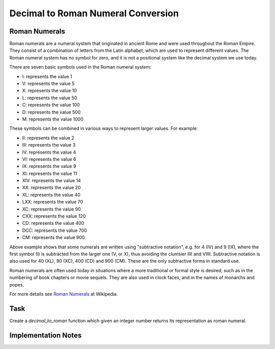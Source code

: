 Decimal to Roman Numeral Conversion
===================================

Roman Numerals
--------------

Roman numerals are a numeral system that originated in ancient Rome and were used throughout the Roman Empire. They consist of a combination of letters from the Latin alphabet, which are used to represent different values. The Roman numeral system has no symbol for zero, and it is not a positional system like the decimal system we use today.

There are seven basic symbols used in the Roman numeral system:

- I: represents the value 1
- V: represents the value 5
- X: represents the value 10
- L: represents the value 50
- C: represents the value 100
- D: represents the value 500
- M: represents the value 1000

These symbols can be combined in various ways to represent larger values. For example:

- II: represents the value 2
- III: represents the value 3
- IV: represents the value 4
- VI: represents the value 6
- IX: represents the value 9
- XI: represents the value 11
- XIV: represents the value 14
- XX: represents the value 20
- XL: represents the value 40
- LXX: represents the value 70
- XC: represents the value 90
- CXX: represents the value 120
- CD: represents the value 400
- DCC: represents the value 700
- CM: represents the value 900

Above example shows that some numerals are written using "subtractive notation", e.g. for 4 (IV) and 9 (IX), where the first symbol (I) is subtracted from the larger one (V, or X),
thus avoiding the clumsier IIII and VIIII. Subtractive notation is also used for 40 (XL), 90 (XC), 400 (CD) and 900 (CM). These are the only subtractive forms in standard use.

Roman numerals are often used today in situations where a more traditional or formal style is desired, such as in the numbering of book chapters or movie sequels. They are also used in clock faces, and in the names of monarchs and popes.

For more details see `Roman Numerals <https://en.wikipedia.org/wiki/Roman_numerals>`_ at Wikipedia.

Task
----

Create a `decimal_to_roman` function which given an integer number returns its representation as roman numeral.

Implementation Notes
--------------------

.. collapse:: Test Cases

   .. code-block:: python
      :linenos:

      import unittest
      from parameterized import parameterized

      class TestConvertFunction(unittest.TestCase):

         @parameterized.expand([
            ("1", 1, "I"),
            ("2", 2, "II"),
            ("3", 3, "III"),
            ("4", 4, "IV"),
            ("5", 5, "V"),
            ("6", 6, "VI"),
            ("8", 8, "VIII"),
            ("9", 9, "IX"),
            ("10", 10, "X"),
            ("11", 11, "XI"),
            ("19", 19, "XIX"),
            ("20", 20, "XX"),
            ("39", 39, "XXXIX"),
            ("40", 40, "XL"),
            ("41", 41, "XLI"),
            ("49", 49, "XLIX"),
            ("50", 50, "L"),
            ("90", 90, "XC"),
            ("95", 95, "XCV"),
            ("100", 100, "C"),
            ("400", 400, "CD"),
            ("500", 500, "D"),
            ("900", 900, "CM"),
            ("1000", 1000, "M"),
            ("Spanish flu", 1918, "MCMXVIII"),
            ("2023", 2023, 'MMXXIII')
         ])
         def test_convert(self, name, num, expected_result):
            result = decimal_to_roman(num)
            self.assertEqual(result, expected_result)



.. collapse:: Solution 1

   .. code-block:: python
      :linenos:

      def decimal_to_roman(num):
         roman = ''
         number_map = (
            (1000, "M"),
            (900, "CM"),
            (500, "D"),
            (400, "CD"),
            (100, "C"),
            (90, "XC"),
            (50, "L"),
            (40, "XL"),
            (10, 'X'),
            (9, 'IX'),
            (5, 'V'),
            (4, 'IV'),
            (1, 'I'),
         )
         for arabic_num, roman_num in number_map:
            while num >= arabic_num:
                  roman += roman_num
                  num -= arabic_num
         return roman
